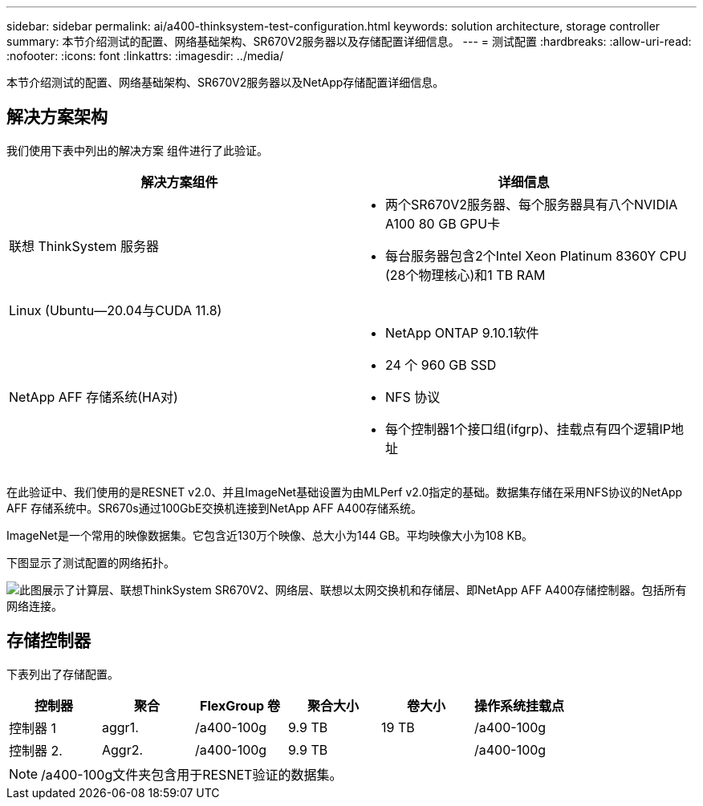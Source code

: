 ---
sidebar: sidebar 
permalink: ai/a400-thinksystem-test-configuration.html 
keywords: solution architecture, storage controller 
summary: 本节介绍测试的配置、网络基础架构、SR670V2服务器以及存储配置详细信息。 
---
= 测试配置
:hardbreaks:
:allow-uri-read: 
:nofooter: 
:icons: font
:linkattrs: 
:imagesdir: ../media/


[role="lead"]
本节介绍测试的配置、网络基础架构、SR670V2服务器以及NetApp存储配置详细信息。



== 解决方案架构

我们使用下表中列出的解决方案 组件进行了此验证。

|===
| 解决方案组件 | 详细信息 


| 联想 ThinkSystem 服务器  a| 
* 两个SR670V2服务器、每个服务器具有八个NVIDIA A100 80 GB GPU卡
* 每台服务器包含2个Intel Xeon Platinum 8360Y CPU (28个物理核心)和1 TB RAM




| Linux (Ubuntu—20.04与CUDA 11.8) |  


| NetApp AFF 存储系统(HA对)  a| 
* NetApp ONTAP 9.10.1软件
* 24 个 960 GB SSD
* NFS 协议
* 每个控制器1个接口组(ifgrp)、挂载点有四个逻辑IP地址


|===
在此验证中、我们使用的是RESNET v2.0、并且ImageNet基础设置为由MLPerf v2.0指定的基础。数据集存储在采用NFS协议的NetApp AFF 存储系统中。SR670s通过100GbE交换机连接到NetApp AFF A400存储系统。

ImageNet是一个常用的映像数据集。它包含近130万个映像、总大小为144 GB。平均映像大小为108 KB。

下图显示了测试配置的网络拓扑。

image:a400-thinksystem-image7.png["此图展示了计算层、联想ThinkSystem SR670V2、网络层、联想以太网交换机和存储层、即NetApp AFF A400存储控制器。包括所有网络连接。"]



== 存储控制器

下表列出了存储配置。

|===
| 控制器 | 聚合 | FlexGroup 卷 | 聚合大小 | 卷大小 | 操作系统挂载点 


| 控制器 1 | aggr1. | /a400-100g | 9.9 TB | 19 TB | /a400-100g 


| 控制器 2. | Aggr2. | /a400-100g | 9.9 TB |  | /a400-100g 
|===

NOTE: /a400-100g文件夹包含用于RESNET验证的数据集。
